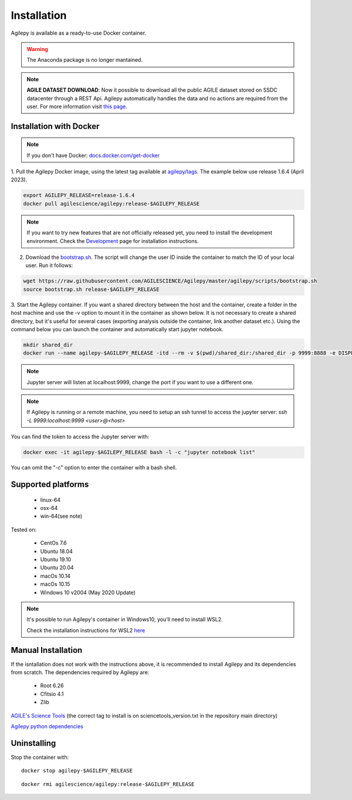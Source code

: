 Installation
============

Agilepy is available as a ready-to-use Docker container.

.. warning:: The Anaconda package is no longer mantained. 

.. note:: **AGILE DATASET DOWNLOAD**: 
          Now it possible to download all the public AGILE dataset stored on SSDC datacenter through a REST Api. 
          Agilepy automatically handles the data and no actions are required from the user.
          For more information visit `this page <../manual/agile_grid_data.html>`_.

Installation with Docker
^^^^^^^^^^^^^^^^^^^^^^^^

.. note:: If you don't have Docker: 
          `docs.docker.com/get-docker <https://docs.docker.com/get-docker/>`_

1. Pull the Agilepy Docker image, using the latest tag available at `agilepy/tags <https://hub.docker.com/r/agilescience/agilepy/tags>`_.
The example below use release 1.6.4 (April 2023).

.. code-block::

    export AGILEPY_RELEASE=release-1.6.4
    docker pull agilescience/agilepy:release-$AGILEPY_RELEASE

.. note:: If you want to try new features that are not officially released yet, you need to install the development environment. 
          Check the `Development <../help/development.html>`_ page for installation instructions.

2. Download the `bootstrap.sh <https://github.com/AGILESCIENCE/Agilepy/blob/master/agilepy/scripts/bootstrap.sh>`_. The script will change the user ID inside the container to match the ID of your local user.
   Run it follows:

.. code-block::

    wget https://raw.githubusercontent.com/AGILESCIENCE/Agilepy/master/agilepy/scripts/bootstrap.sh
    source bootstrap.sh release-$AGILEPY_RELEASE

3. Start the Agilepy container. If you want a shared directory between the host and the container, create a folder in the host machine and use the -v option to mount it in the container as shown below.
It is not necessary to create a shared directory, but it's useful for several cases (exporting analysis outside the container, link another dataset etc.).
Using the command below you can launch the container and automatically start jupyter notebook.

.. code-block::
  
    mkdir shared_dir
    docker run --name agilepy-$AGILEPY_RELEASE -itd --rm -v $(pwd)/shared_dir:/shared_dir -p 9999:8888 -e DISPLAY=$DISPLAY -v /tmp/.X11-unix:/tmp/.X11-unix:rw agilescience/agilepy:release-$AGILEPY_RELEASE bash - l
    
.. note:: Jupyter server will listen at localhost:9999, change the port if you want to use a different one. 
    
.. note:: If Agilepy is running or a remote machine, you need to setup an ssh tunnel to access the jupyter server: `ssh -L 9999:localhost:9999 <user>@<host>`

You can find the token to access the Jupyter server with:

.. code-block::

    docker exec -it agilepy-$AGILEPY_RELEASE bash -l -c "jupyter notebook list"

You can omit the "-c" option to enter the container with a bash shell.


Supported platforms
^^^^^^^^^^^^^^^^^^^

  - linux-64
  - osx-64
  - win-64(see note)

Tested on:

  - CentOs 7.6
  - Ubuntu 18.04
  - Ubuntu 19.10
  - Ubuntu 20.04
  - macOs 10.14
  - macOs 10.15
  - Windows 10 v2004 (May 2020 Update)

.. note:: It's possible to run Agilepy's container in Windows10, you'll need to install WSL2.

          Check the installation instructions for WSL2 `here <https://docs.microsoft.com/en-us/windows/wsl/install-win10>`_


Manual Installation
^^^^^^^^^^^^^^^^^^^

If the isntallation does not work with the instructions above, it is recommended to install Agilepy and its dependencies from scratch.
The dependencies required by Agilepy are:

  - Root 6.26
  - Cfitsio 4.1
  - Zlib

`AGILE's Science Tools <https://github.com/AGILESCIENCE/AGILE-GRID-ScienceTools-Setup/tree/master>`_ (the correct tag to install is on sciencetools_version.txt in the repository main directory)

`Agilepy python dependencies <https://github.com/AGILESCIENCE/Agilepy-recipe/blob/master/recipes/docker/base/requirements.txt>`_


Uninstalling
^^^^^^^^^^^^

Stop the container with:

::

    docker stop agilepy-$AGILEPY_RELEASE

::

    docker rmi agilescience/agilepy:release-$AGILEPY_RELEASE

